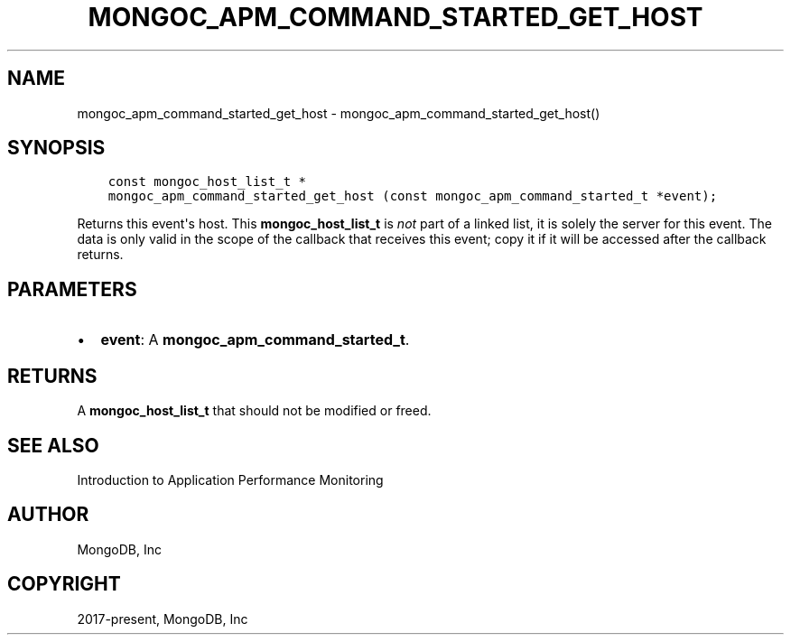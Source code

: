 .\" Man page generated from reStructuredText.
.
.TH "MONGOC_APM_COMMAND_STARTED_GET_HOST" "3" "Dec 01, 2020" "1.17.3" "libmongoc"
.SH NAME
mongoc_apm_command_started_get_host \- mongoc_apm_command_started_get_host()
.
.nr rst2man-indent-level 0
.
.de1 rstReportMargin
\\$1 \\n[an-margin]
level \\n[rst2man-indent-level]
level margin: \\n[rst2man-indent\\n[rst2man-indent-level]]
-
\\n[rst2man-indent0]
\\n[rst2man-indent1]
\\n[rst2man-indent2]
..
.de1 INDENT
.\" .rstReportMargin pre:
. RS \\$1
. nr rst2man-indent\\n[rst2man-indent-level] \\n[an-margin]
. nr rst2man-indent-level +1
.\" .rstReportMargin post:
..
.de UNINDENT
. RE
.\" indent \\n[an-margin]
.\" old: \\n[rst2man-indent\\n[rst2man-indent-level]]
.nr rst2man-indent-level -1
.\" new: \\n[rst2man-indent\\n[rst2man-indent-level]]
.in \\n[rst2man-indent\\n[rst2man-indent-level]]u
..
.SH SYNOPSIS
.INDENT 0.0
.INDENT 3.5
.sp
.nf
.ft C
const mongoc_host_list_t *
mongoc_apm_command_started_get_host (const mongoc_apm_command_started_t *event);
.ft P
.fi
.UNINDENT
.UNINDENT
.sp
Returns this event\(aqs host. This \fBmongoc_host_list_t\fP is \fInot\fP part of a linked list, it is solely the server for this event. The data is only valid in the scope of the callback that receives this event; copy it if it will be accessed after the callback returns.
.SH PARAMETERS
.INDENT 0.0
.IP \(bu 2
\fBevent\fP: A \fBmongoc_apm_command_started_t\fP\&.
.UNINDENT
.SH RETURNS
.sp
A \fBmongoc_host_list_t\fP that should not be modified or freed.
.SH SEE ALSO
.sp
Introduction to Application Performance Monitoring
.SH AUTHOR
MongoDB, Inc
.SH COPYRIGHT
2017-present, MongoDB, Inc
.\" Generated by docutils manpage writer.
.

